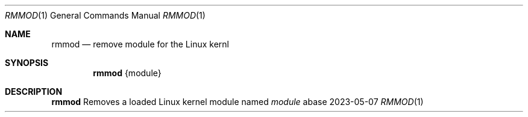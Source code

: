.Dd 2023-05-07
.Dt RMMOD 1
.Os abase
.Sh NAME
.Nm rmmod
.Nd remove module for the Linux kernl
.Sh SYNOPSIS
.Nm
{module}
.Sh DESCRIPTION
.Nm
Removes a loaded Linux kernel module named
.Ar module
.RE

